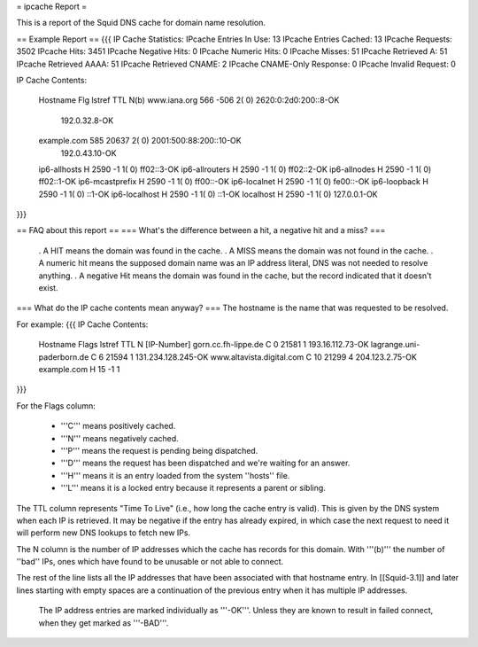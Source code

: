 = ipcache Report =

This is a report of the Squid DNS cache for domain name resolution.

== Example Report ==
{{{
IP Cache Statistics:
IPcache Entries In Use:  13
IPcache Entries Cached:  13
IPcache Requests: 3502
IPcache Hits:            3451
IPcache Negative Hits:       0
IPcache Numeric Hits:        0
IPcache Misses:          51
IPcache Retrieved A:     51
IPcache Retrieved AAAA:  51
IPcache Retrieved CNAME: 2
IPcache CNAME-Only Response: 0
IPcache Invalid Request: 0


IP Cache Contents:

 Hostname                        Flg lstref    TTL  N(b)
 www.iana.org                           566   -506  2( 0)                             2620:0:2d0:200::8-OK 
                                                                                             192.0.32.8-OK 
 example.com                            585  20637  2( 0)                           2001:500:88:200::10-OK 
                                                                                            192.0.43.10-OK 
 ip6-allhosts                     H    2590     -1  1( 0)                                       ff02::3-OK 
 ip6-allrouters                   H    2590     -1  1( 0)                                       ff02::2-OK 
 ip6-allnodes                     H    2590     -1  1( 0)                                       ff02::1-OK 
 ip6-mcastprefix                  H    2590     -1  1( 0)                                        ff00::-OK 
 ip6-localnet                     H    2590     -1  1( 0)                                        fe00::-OK 
 ip6-loopback                     H    2590     -1  1( 0)                                           ::1-OK 
 ip6-localhost                    H    2590     -1  1( 0)                                           ::1-OK 
 localhost                        H    2590     -1  1( 0)                                     127.0.0.1-OK 
}}}

== FAQ about this report ==
=== What's the difference between a hit, a negative hit and a miss? ===
 . A HIT means the domain was found in the cache.
 . A MISS means the domain was not found in the cache.
 . A numeric hit means the supposed domain name was an IP address literal, DNS was not needed to resolve anything.
 . A negative Hit means the domain was found in the cache, but the record indicated that it doesn't exist.

=== What do the IP cache contents mean anyway? ===
The hostname is the name that was requested to be resolved.

For example:
{{{
IP Cache Contents:

 Hostname                      Flags lstref    TTL  N [IP-Number]
 gorn.cc.fh-lippe.de               C       0  21581 1 193.16.112.73-OK
 lagrange.uni-paderborn.de         C       6  21594 1 131.234.128.245-OK
 www.altavista.digital.com         C      10  21299 4 204.123.2.75-OK
 example.com                       H      15    -1 1 
}}}

For the Flags column:

 * '''C''' means positively cached.
 * '''N''' means negatively cached.
 * '''P''' means the request is pending being dispatched.
 * '''D''' means the request has been dispatched and we're waiting for an answer.
 * '''H''' means it is an entry loaded from the system ''hosts'' file.
 * '''L''' means it is a locked entry because it represents a parent or sibling.

The TTL column represents "Time To Live" (i.e., how long the cache entry is valid). This is given by the DNS system when each IP is retrieved. It may be negative if the entry has already expired, in which case the next request to need it will perform new DNS lookups to fetch new IPs.

The N column is the number of IP addresses which the cache has records for this domain. With '''(b)''' the number of ''bad'' IPs, ones which have found to be unusable or not able to connect.

The rest of the line lists all the IP addresses that have been associated with that hostname entry. In [[Squid-3.1]] and later lines starting with empty spaces are a continuation of the previous entry when it has multiple IP addresses.

 The IP address entries are marked individually as '''-OK'''. Unless they are known to result in failed connect, when they get marked as '''-BAD'''.
